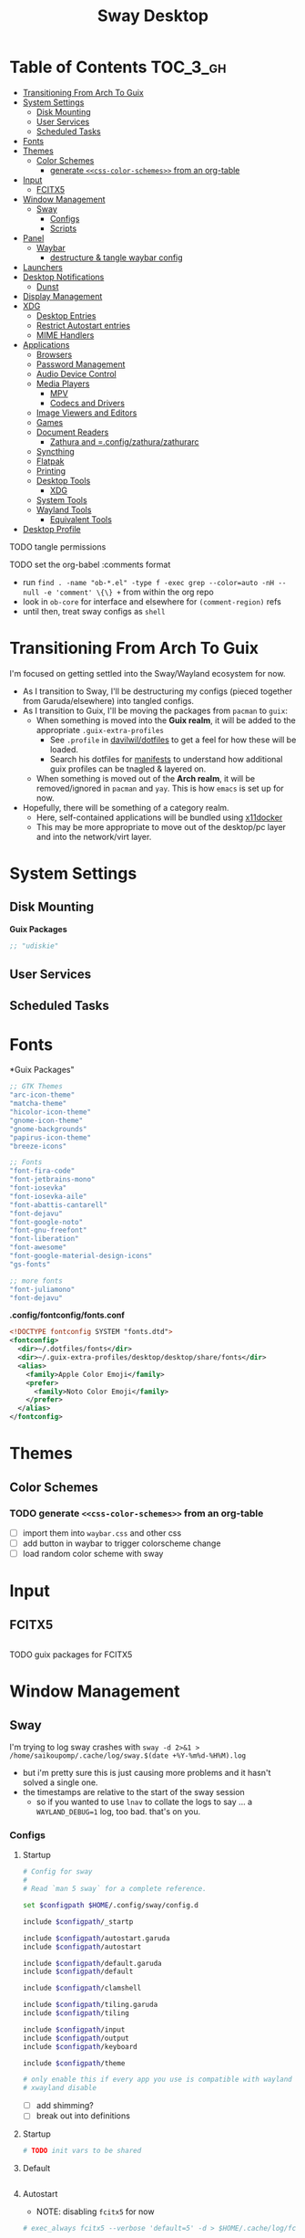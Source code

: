:PROPERTIES:
:ID:       b03d47fc-e81c-409f-bf95-0d973930e73f
:END:
#+TITLE: Sway Desktop
#+PROPERTY: header-args :mkdirp yes
#+PROPERTY: header-args:sh   :tangle-mode (identity #o555)
#+PROPERTY: header-args:conf :tangle-mode (identity #o555)
#+OPTIONS: toc:nil

* Table of Contents :TOC_3_gh:
- [[#transitioning-from-arch-to-guix][Transitioning From Arch To Guix]]
- [[#system-settings][System Settings]]
  - [[#disk-mounting][Disk Mounting]]
  - [[#user-services][User Services]]
  - [[#scheduled-tasks][Scheduled Tasks]]
- [[#fonts][Fonts]]
- [[#themes][Themes]]
  - [[#color-schemes][Color Schemes]]
    - [[#generate-css-color-schemes-from-an-org-table][generate =<<css-color-schemes>>= from an org-table]]
- [[#input][Input]]
  - [[#fcitx5][FCITX5]]
- [[#window-management][Window Management]]
  - [[#sway][Sway]]
    - [[#configs][Configs]]
    - [[#scripts][Scripts]]
- [[#panel][Panel]]
  - [[#waybar][Waybar]]
    - [[#destructure--tangle-waybar-config][destructure & tangle waybar config]]
- [[#launchers][Launchers]]
- [[#desktop-notifications][Desktop Notifications]]
  - [[#dunst][Dunst]]
- [[#display-management][Display Management]]
- [[#xdg][XDG]]
  - [[#desktop-entries][Desktop Entries]]
  - [[#restrict-autostart-entries][Restrict Autostart entries]]
  - [[#mime-handlers][MIME Handlers]]
- [[#applications][Applications]]
  - [[#browsers][Browsers]]
  - [[#password-management][Password Management]]
  - [[#audio-device-control][Audio Device Control]]
  - [[#media-players][Media Players]]
    - [[#mpv][MPV]]
    - [[#codecs-and-drivers][Codecs and Drivers]]
  - [[#image-viewers-and-editors][Image Viewers and Editors]]
  - [[#games][Games]]
  - [[#document-readers][Document Readers]]
    - [[#zathura-and-configzathurazathurarc][Zathura and =.config/zathura/zathurarc]]
  - [[#syncthing][Syncthing]]
  - [[#flatpak][Flatpak]]
  - [[#printing][Printing]]
  - [[#desktop-tools][Desktop Tools]]
    - [[#xdg-1][XDG]]
  - [[#system-tools][System Tools]]
  - [[#wayland-tools][Wayland Tools]]
    - [[#equivalent-tools][Equivalent Tools]]
- [[#desktop-profile][Desktop Profile]]

**** TODO tangle permissions
**** TODO set the org-babel :comments format
- run =find . -name "ob-*.el" -type f -exec grep --color=auto -nH --null -e 'comment' \{\} += from within the org repo
- look in =ob-core= for interface and elsewhere for =(comment-region)= refs
- until then, treat sway configs as =shell=


* Transitioning From Arch To Guix

I'm focused on getting settled into the Sway/Wayland ecosystem for now.

+ As I transition to Sway, I'll be destructuring my configs (pieced together
  from Garuda/elsewhere) into tangled configs.
+ As I transition to Guix, I'll be moving the packages from =pacman= to =guix=:
  - When something is moved into the *Guix realm*, it will be added to the appropriate =.guix-extra-profiles=
    - See =.profile= in [[https://github.com/daviwil/dotfiles/blob/master/.profile][davilwil/dotfiles]] to get a feel for how these will be loaded.
    - Search his dotfiles for [[https://github.com/daviwil/dotfiles/search?q=manifests][manifests]] to understand how additional guix
      profiles can be tnagled & layered on.
  - When something is moved out of the *Arch realm*, it will be removed/ignored
    in =pacman= and =yay=. This is how =emacs= is set up for now.
+ Hopefully, there will be something of a category realm.
  - Here, self-contained applications will be bundled using [[https://github.com/mviereck/x11docker][x11docker]]
  - This may be more appropriate to move out of the desktop/pc layer and into
    the network/virt layer.

* System Settings

** Disk Mounting

*Guix Packages*

#+begin_src scheme :noweb-ref packages :noweb-sep ""
;; "udiskie"
#+end_src

** User Services


** Scheduled Tasks


* Fonts

*Guix Packages"

#+begin_src scheme :noweb-ref packages :noweb-sep ""
  ;; GTK Themes
  "arc-icon-theme"
  "matcha-theme"
  "hicolor-icon-theme"
  "gnome-icon-theme"
  "gnome-backgrounds"
  "papirus-icon-theme"
  "breeze-icons"

  ;; Fonts
  "font-fira-code"
  "font-jetbrains-mono"
  "font-iosevka"
  "font-iosevka-aile"
  "font-abattis-cantarell"
  "font-dejavu"
  "font-google-noto"
  "font-gnu-freefont"
  "font-liberation"
  "font-awesome"
  "font-google-material-design-icons"
  "gs-fonts"

  ;; more fonts
  "font-juliamono"
  "font-dejavu"
#+end_src

*.config/fontconfig/fonts.conf*

#+begin_src xml :tangle .config/fontconfig/fonts.conf
<!DOCTYPE fontconfig SYSTEM "fonts.dtd">
<fontconfig>
  <dir>~/.dotfiles/fonts</dir>
  <dir>~/.guix-extra-profiles/desktop/desktop/share/fonts</dir>
  <alias>
    <family>Apple Color Emoji</family>
    <prefer>
      <family>Noto Color Emoji</family>
    </prefer>
  </alias>
</fontconfig>
#+end_src

* Themes

** Color Schemes

*** TODO generate =<<css-color-schemes>>= from an org-table
+ [ ] import them into =waybar.css= and other css
+ [ ] add button in waybar to trigger colorscheme change
+ [ ] load random color scheme with sway

* Input

** FCITX5

#+*Guix Packages"

#+begin_src scheme :noweb-ref packages :noweb-sep ""

#+end_src

**** TODO guix packages for FCITX5

* Window Management

** Sway

I'm trying to log sway crashes with =sway -d 2>&1 > /home/saikoupomp/.cache/log/sway.$(date +%Y-%m%d-%H%M).log=

+ but i'm pretty sure this is just causing more problems and it hasn't solved a single one.
+ the timestamps are relative to the start of the sway session
  - so if you wanted to use =lnav= to collate the logs to say ... a =WAYLAND_DEBUG=1= log, too bad. that's on you.

*** Configs
:PROPERTIES:
:header-args+: :tangle-mode (identity #o644) :mkdirp yes :comments link
:header-args:sh+: :tangle-mode (identity #o644) :mkdirp yes :comments link
:END:

**** Startup

#+begin_src sh :tangle .config/sway/config
# Config for sway
#
# Read `man 5 sway` for a complete reference.

set $configpath $HOME/.config/sway/config.d

include $configpath/_startp

include $configpath/autostart.garuda
include $configpath/autostart

include $configpath/default.garuda
include $configpath/default

include $configpath/clamshell

include $configpath/tiling.garuda
include $configpath/tiling

include $configpath/input
include $configpath/output
include $configpath/keyboard

include $configpath/theme

# only enable this if every app you use is compatible with wayland
# xwayland disable
#+end_src

+ [ ] add shimming?
+ [ ] break out into definitions

**** Startup

#+begin_src sh :tangle .config/sway/config.d/_startup
# TODO init vars to be shared
#+end_src

**** Default

#+begin_src sh :tangle .config/sway/config.d/default

#+end_src

**** Autostart

+ NOTE: disabling =fcitx5= for now

#+begin_src sh :tangle .config/sway/config.d/autostart
# exec_always fcitx5 --verbose 'default=5' -d > $HOME/.cache/log/fcitx.$(date +%s).log 2>&1
#+end_src

**** Misc

***** Clamshell Mode

#+begin_src sh :tangle .config/sway/config.d/clamshell
set $laptop <eDP-1>
bindswitch --reload --locked lid:on output $laptop disable
bindswitch --reload --locked lid:off output $laptop enable

exec_always ~/.config/sway/scripts/clamshell.sh
#+end_src

**** Desktop

#+begin_src sh :tangle .config/sway/config.d/desktop

#+end_src

**** Keybinding

#+begin_src sh :tangle .config/sway/config.d/keybinding

#+end_src

**** Tiling

#+begin_src sh :tangle .config/sway/config.d/tiling
for_window [class="Pwsafe" instance="pwsafe"] floating enable
for_window [class="Gnuplot" instance="gnuplot"] floating enable
for_window [app_id="org.fcitx.fcitx5-config-qt"] floating enable
for_window [app_id="fcitx5-qt5-fcgui-wrapper"] floating enable
for_window [app_id="zoom"] floating enable
for_window [app_id="zoom"] inhibit_idle fullscreen
for_window [app_id="gnome-calculator"] floating enable
set $transparency_val 1

# Inhibit idle
for_window [app_id="firedragon"] inhibit_idle fullscreen
for_window [app_id="Chromium"] inhibit_idle fullscreen
#+end_src

**** Input

Run =swaymsg -t get_inputs= to get valid input specs.

#+begin_src sh :tangle .config/sway/config.d/input
input type:touchpad {
      dwt enabled
      tap enabled
      natural_scroll enabled
}

# Read `man 5 sway-input` for more information about this section.
# - more details in `xkeyboard-config`

input type:keyboard {
      xkb_model "pc105"
      xkb_layout "io"
      xkb_variant "altgr-intl"
      xkb_options "caps:hyper"
      # xkb_options "caps:swapescape"
}

# input type:keyboard xkb_model "pc105"

#+end_src

Getting input identifiers via =localectl status=

#+begin_src sh :tangle .config/sway/config.d/input
#exec_always {
#   'swaymsg input type:keyboard xkb_layout "$(localectl status | grep "X11 Layout" | sed -e "s/^.*X11 Layout://")"'
#   'swaymsg input type:keyboard xkb_variant "$(localectl status | grep "X11 Variant" | sed -e "s/^.*X11 Variant://")"'
#}
#+end_src

**** Output

#+begin_src sh :tangle .config/sway/config.d/output
#output eDP-1 resolution 2880x1800 position 0,1440 scale 1
#output HDMI-A-1 resolution 2560x1440 position 0,0

output eDP-1 resolution 2880x1800 position 0,2160 scale 1
output HDMI-A-1 resolution 3840x2160 position 0,0
#+end_src

**** Keyboard

**** Theme

#+begin_src sh :tangle .config/sway/config.d/theme
# Apply gtk theming
exec_always ~/.config/sway/scripts/import-gsettings

# Set inner/outer gaps
gaps inner 2
gaps outer 2

# Hide titlebar on windows:
default_border pixel 1

# Default Font
font pango:Noto Sans Regular 10

# Thin borders:
smart_borders on

# Set wallpaper:
# exec ~/.azotebg

# Title format for windows
for_window [shell="xdg_shell"] title_format "%title (%app_id)"
for_window [shell="x_wayland"] title_format "%class - %title"

## Window decoration
# class                 border  backgr. text    indicator child_border
client.focused          #88c0d0 #434c5e #eceff4 #8fbcbb   #88c0d0
client.focused_inactive #88c0d0 #2e3440 #d8dee9 #4c566a   #4c566a
client.unfocused        #88c0d0 #2e3440 #d8dee9 #4c566a   #4c566a
client.urgent           #ebcb8b #ebcb8b #2e3440 #8fbcbb   #ebcb8b

#
# Status Bar:
#
# Read `man 5 sway-bar` for more information about this section.
bar {
   swaybar_command waybar
}
#+end_src

*** Scripts

* Panel

** Waybar

*.config/waybar/config:*

*** TODO destructure & tangle waybar config

* Launchers

*Guix Packages*

#+begin_src scheme :noweb-ref packages :noweb-sep ""
;; nwg-drawer
#+end_src

* Desktop Notifications

** Dunst

[[https://dunst-project.org/][Dunst]] displays desktop notifications.


* Display Management



* XDG

** Desktop Entries
** Restrict Autostart entries

**** TODO review =.config/autostart/*=

** MIME Handlers

*.config/mimeapps.list*

#+begin_example conf
#+begin_src conf :tangle .config/mimeapps.list
[Default Applications]
text/html=qutebrowser.desktop
x-scheme-handler/http=qutebrowser.desktop
x-scheme-handler/https=qutebrowser.desktop
x-scheme-handler/about=qutebrowser.desktop
x-scheme-handler/unknown=qutebrowser.desktop
#+end_src
#+end_example

* Applications

** Browsers


*Guix Packages*

#+begin_src scheme :noweb-ref packages :noweb-sep ""
;; "qutebrowser"
;; nyxt?
#+end_src

** Password Management

*Guix Packages*

#+begin_src scheme :noweb-ref packages :noweb-sep ""
;; password safe?
#+end_src

** Audio Device Control

*Guix Packages*

#+begin_src scheme :noweb-ref packages :noweb-sep ""
;; "alsa-utils"
;; pavucontrol
#+end_src



** Media Players

*** MPV

*Guix Packages*

#+begin_src scheme :noweb-ref packages :noweb-sep ""
;; "mpv"
;; "mpv-mpris"
;; "youtube-dl"
;; "playerctl"
#+end_src


*** Codecs and Drivers

*Guix Packages*

#+begin_src scheme :noweb-ref packages :noweb-sep ""
;; "gstreamer"
;; "gst-plugins-base"
;; "gst-plugins-good"
;; "gst-plugins-bad"
;; "gst-plugins-ugly"
;; "gst-libav"
;; "intel-vaapi-driver"
;; "libva-utils"
#+end_src

** Image Viewers and Editors


*Guix Packages*

#+begin_src scheme :noweb-ref packages :noweb-sep ""
;; "feh"
;; "gimp"
;; "scrot"
#+end_src

** Games

*.config/guix/manifests/games.scm*

#+begin_src scheme :tangle .config/guix/manifests/games.scm :noweb yes
(specifications->manifest
 '("aisleriot"
   "gnome-mahjongg"))
#+end_src

** Document Readers

*** TODO Zathura and =.config/zathura/zathurarc

*Guix Packages*

#+begin_src scheme :noweb-ref packages :noweb-sep ""
;; "zathura"
;; "zathura-pdf-mupdf"
#+end_src


** Syncthing

*Guix Packages*

#+begin_src scheme :noweb-ref packages :noweb-sep ""
;; "syncthing"
;; "syncthing-gtk"
#+end_src

** Flatpak

*Applications to Install*

#+begin_example sh
flatpak remote-add --user --if-not-exists flathub https://flathub.org/repo/flathub.flatpakrepo
flatpak remote-add --user --if-not-exists flathub-beta https://flathub.org/beta-repo/flathub-beta.flatpakrepo
flatpak install --user flathub com.spotify.Client
flatpak install --user flathub com.valvesoftware.Steam
flatpak install --user flathub com.microsoft.Teams
flatpak install --user flathub com.discordapp.Discord
flatpak install --user flathub-beta com.obsproject.Studio
#+end_example

*Guix Packages*

#+begin_src scheme :noweb-ref packages :noweb-sep ""
;; "flatpak"
#+end_src


** Printing

*Guix Packages*

#+begin_src scheme :noweb-ref packages :noweb-sep ""
;; "system-config-printer"
#+end_src

** Desktop Tools

*Guix Packages*

#+begin_src scheme :noweb-ref packages :noweb-sep ""
;; "compton" ;; in wayland, cannot sub a compositor in
;; "redshift"
;; "gucharmap"
;; "fontmanager"
#+end_src

+ compton :: an alternative compositor for X
  - incompatible in Wayland, since it doesn't offer modular compositors
+ redshift :: control color temperature according to surroundings.
  - requires =libxcb= X11 client lib
  - for wayland: =gammastep= or =wlsunset=
+ gucharmap :: unicode character map (GTK)
+ fontmanager :: provides GTK tools to aid configuration of fonts
+ brightnessctl :: lightweight brightness control tool

*** XDG

*Guix Packages*

#+begin_src scheme :noweb-ref packages :noweb-sep ""
;; "xdg-utils"          ;; for xdg-open, etc
;; "xdg-dbus-proxy"     ;; for Flatpak
;; "gtk+:bin"           ;; for gtk-launch
;; "glib:bin"           ;; for gio-launch-desktop
;; "shared-mime-info"   ;; for mimes
#+end_src

** System Tools

*Guix Packages*

#+begin_src scheme :noweb-ref packages :noweb-sep ""

#+end_src


** Wayland Tools

*Guix Packages*

#+begin_src scheme :noweb-ref packages :noweb-sep ""
;; "libinput"
;; "wev"
;; "wlr-randr"
;; "wdisplays"
#+end_src

*** Equivalent Tools

+ xev :: wev
+ xset ::
+ xrdb ::
+ xhost ::
+ xmodmap ::
+ setxkbmap ::
+ xrandr :: wlr-randr
  - also =swaymsg output ...='
+ arandr :: wdisplays
+ xss-lock ::
+ xinput ::
+ xob :: wob


* Desktop Profile

*.config/guix/manifests/desktop.scm*

#+begin_src scheme :tangle .config/guix/manifests/desktop.scm :noweb yes
(specifications->manifest
 '(
   <<packages>>
    ))

#+end_src

#+end_src

**

*Guix Packages*

#+begin_src scheme :noweb-ref packages :noweb-sep ""

#+end_src
